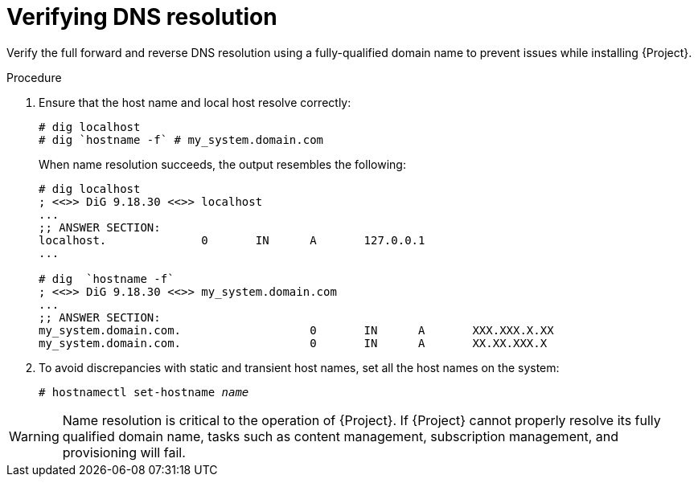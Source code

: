 [id="verifying-dns-resolution_{context}"]
= Verifying DNS resolution

Verify the full forward and reverse DNS resolution using a fully-qualified domain name to prevent issues while installing {Project}.

.Procedure

. Ensure that the host name and local host resolve correctly:
+
[options="nowrap"]
----
# dig localhost
# dig `hostname -f` # my_system.domain.com
----
+
When name resolution succeeds, the output resembles the following:
+
[options="nowrap"]
----
# dig localhost
; <<>> DiG 9.18.30 <<>> localhost
...
;; ANSWER SECTION:
localhost.		0	IN	A	127.0.0.1
...

# dig  `hostname -f`
; <<>> DiG 9.18.30 <<>> my_system.domain.com
...
;; ANSWER SECTION:
my_system.domain.com.			0	IN	A	XXX.XXX.X.XX
my_system.domain.com.			0	IN	A	XX.XX.XXX.X
----

. To avoid discrepancies with static and transient host names, set all the host names on the system:
+
[options="nowrap" subs="+quotes"]
----
# hostnamectl set-hostname _name_
----

ifdef::satellite[]
For more information, see {RHELDocsBaseURL}9/html-single/configuring_and_managing_networking/index#proc_changing-a-hostname-using-hostnamectl_assembly_changing-a-hostname[Changing a hostname using hostnamectl] in _{RHEL}{nbsp}9 Configuring and managing networking_.
endif::[]

ifndef::foreman-deb[]
[WARNING]
====
Name resolution is critical to the operation of {Project}.
If {Project} cannot properly resolve its fully qualified domain name, tasks such as content management, subscription management, and provisioning will fail.
====
endif::[]

ifdef::foreman-deb[]
[WARNING]
====
Name resolution is critical to the operation of {Project}.
If {Project} cannot
properly resolve its fully qualified domain name, many options fail, such as provisioning.
====
endif::[]
